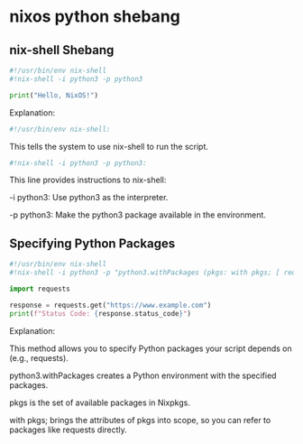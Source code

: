 #+STARTUP: content
* nixos python shebang
** nix-shell Shebang

#+begin_src python
#!/usr/bin/env nix-shell
#!nix-shell -i python3 -p python3

print("Hello, NixOS!")
#+end_src

Explanation:

#+begin_src python
#!/usr/bin/env nix-shell:
#+end_src

This tells the system to use nix-shell to run the script.

#+begin_src python
#!nix-shell -i python3 -p python3:
#+end_src

This line provides instructions to nix-shell:

-i python3:  Use python3 as the interpreter.

-p python3:  Make the python3 package available in the environment.

** Specifying Python Packages

#+begin_src python
#!/usr/bin/env nix-shell
#!nix-shell -i python3 -p "python3.withPackages (pkgs: with pkgs; [ requests ])"

import requests

response = requests.get("https://www.example.com")
print(f"Status Code: {response.status_code}")
#+end_src

Explanation:

This method allows you to specify Python packages your script depends on (e.g., requests).

python3.withPackages creates a Python environment with the specified packages.

pkgs is the set of available packages in Nixpkgs.

with pkgs; brings the attributes of pkgs into scope, so you can refer to packages like requests directly.



